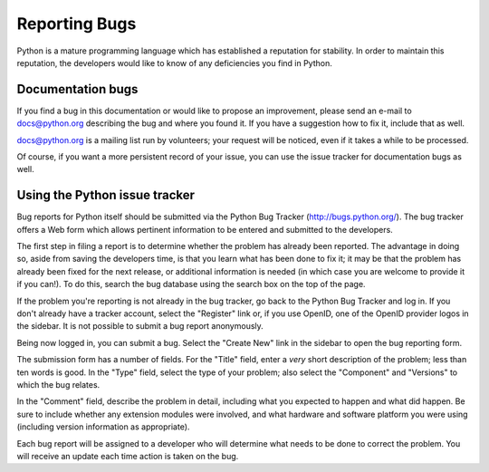 .. _reporting-bugs:

**************
Reporting Bugs
**************

Python is a mature programming language which has established a reputation for
stability.  In order to maintain this reputation, the developers would like to
know of any deficiencies you find in Python.


Documentation bugs
==================

If you find a bug in this documentation or would like to propose an improvement,
please send an e-mail to docs@python.org describing the bug and where you found
it.  If you have a suggestion how to fix it, include that as well.

docs@python.org is a mailing list run by volunteers; your request will be
noticed, even if it takes a while to be processed.

Of course, if you want a more persistent record of your issue, you can use the
issue tracker for documentation bugs as well.


Using the Python issue tracker
==============================

Bug reports for Python itself should be submitted via the Python Bug Tracker
(http://bugs.python.org/).  The bug tracker offers a Web form which allows
pertinent information to be entered and submitted to the developers.

The first step in filing a report is to determine whether the problem has
already been reported.  The advantage in doing so, aside from saving the
developers time, is that you learn what has been done to fix it; it may be that
the problem has already been fixed for the next release, or additional
information is needed (in which case you are welcome to provide it if you can!).
To do this, search the bug database using the search box on the top of the page.

If the problem you're reporting is not already in the bug tracker, go back to
the Python Bug Tracker and log in.  If you don't already have a tracker account,
select the "Register" link or, if you use OpenID, one of the OpenID provider
logos in the sidebar.  It is not possible to submit a bug report anonymously.

Being now logged in, you can submit a bug.  Select the "Create New" link in the
sidebar to open the bug reporting form.

The submission form has a number of fields.  For the "Title" field, enter a
*very* short description of the problem; less than ten words is good.  In the
"Type" field, select the type of your problem; also select the "Component" and
"Versions" to which the bug relates.

In the "Comment" field, describe the problem in detail, including what you
expected to happen and what did happen.  Be sure to include whether any
extension modules were involved, and what hardware and software platform you
were using (including version information as appropriate).

Each bug report will be assigned to a developer who will determine what needs to
be done to correct the problem.  You will receive an update each time action is
taken on the bug.


.. seealso::

   `Python Developer's Guide <http://docs.python.org/devguide/>`_
      Detailed description of the issue workflow and developers tools.

   `How to Report Bugs Effectively <http://www.chiark.greenend.org.uk/~sgtatham/bugs.html>`_
      Article which goes into some detail about how to create a useful bug report.
      This describes what kind of information is useful and why it is useful.

   `Bug Writing Guidelines <http://developer.mozilla.org/en/docs/Bug_writing_guidelines>`_
      Information about writing a good bug report.  Some of this is specific to the
      Mozilla project, but describes general good practices.

